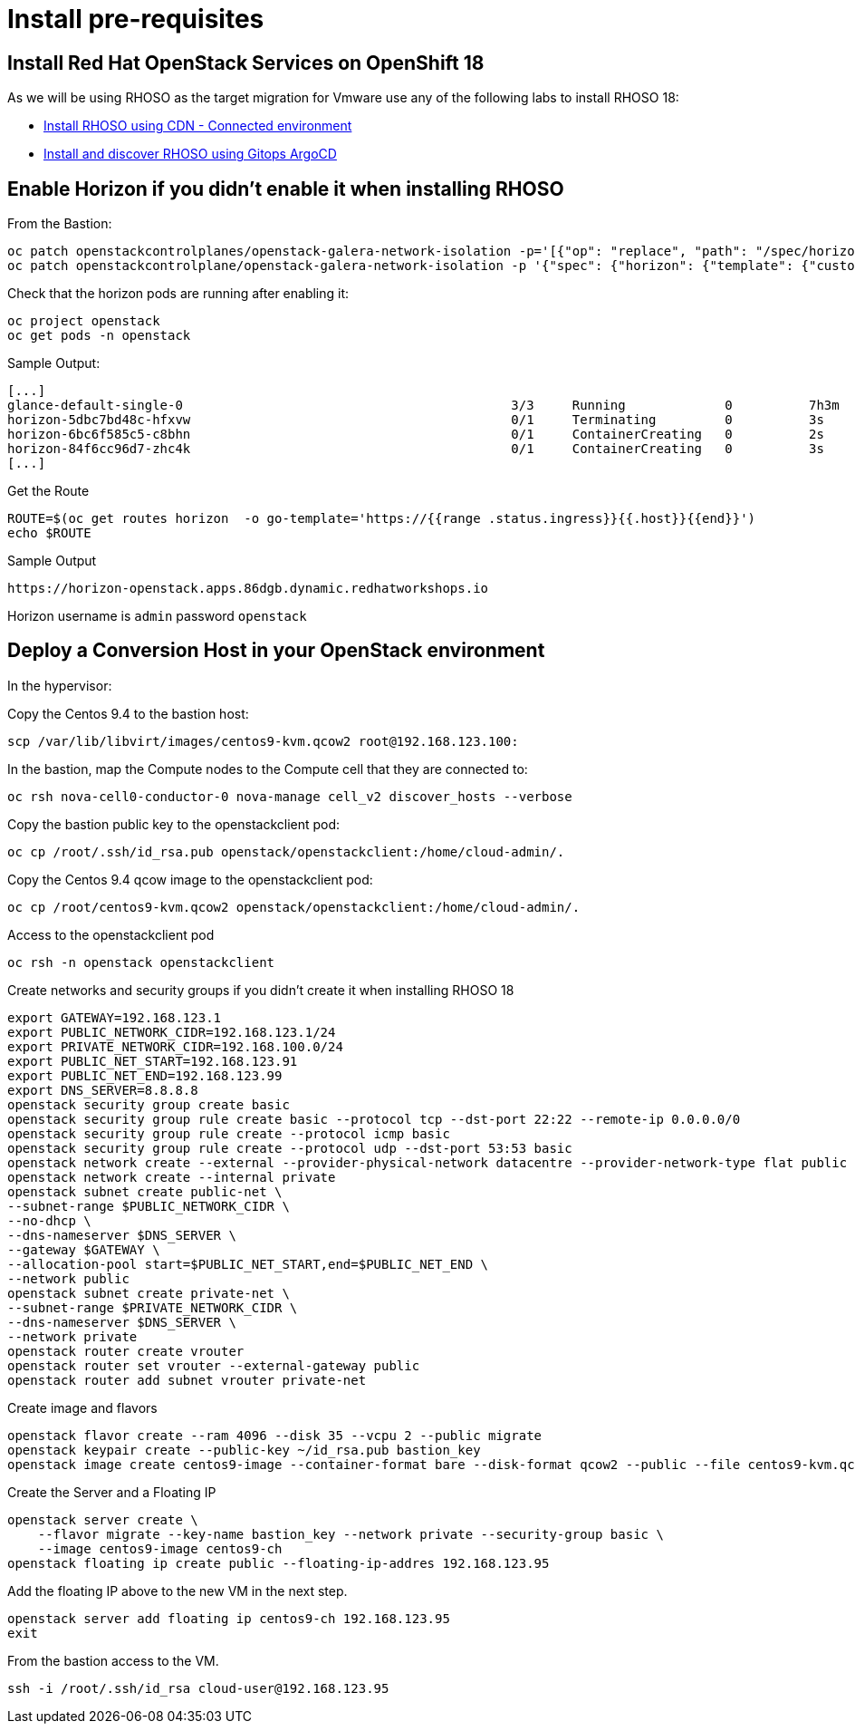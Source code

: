 = Install pre-requisites

== Install Red Hat OpenStack Services on OpenShift 18

As we will be using RHOSO as the target migration for Vmware use any of the following labs to install RHOSO 18:

* xref:connected.adoc[Install RHOSO using CDN - Connected environment]
* xref:gitops.adoc[Install and discover RHOSO using Gitops ArgoCD]

== Enable Horizon if you didn't enable it when installing RHOSO

From the Bastion:

[source,bash,role=execute]
----
oc patch openstackcontrolplanes/openstack-galera-network-isolation -p='[{"op": "replace", "path": "/spec/horizon/enabled", "value": true}]' --type json
oc patch openstackcontrolplane/openstack-galera-network-isolation -p '{"spec": {"horizon": {"template": {"customServiceConfig": "USE_X_FORWARDED_HOST = False" }}}}' --type=merge
----

Check that the horizon pods are running after enabling it:

[source,bash,role=execute]
----
oc project openstack
oc get pods -n openstack
----

.Sample Output:

[source,bash,role=execute]
----
[...]
glance-default-single-0                                           3/3     Running             0          7h3m
horizon-5dbc7bd48c-hfxvw                                          0/1     Terminating         0          3s
horizon-6bc6f585c5-c8bhn                                          0/1     ContainerCreating   0          2s
horizon-84f6cc96d7-zhc4k                                          0/1     ContainerCreating   0          3s
[...]
----

Get the Route

[source,bash,role=execute]
----
ROUTE=$(oc get routes horizon  -o go-template='https://{{range .status.ingress}}{{.host}}{{end}}')
echo $ROUTE
----

.Sample Output
----
https://horizon-openstack.apps.86dgb.dynamic.redhatworkshops.io
----

[Note]
Horizon username is `admin` password `openstack`

== Deploy a Conversion Host in your OpenStack environment 

In the hypervisor:

Copy the Centos 9.4 to the bastion host:

[source,bash,role=execute]
----
scp /var/lib/libvirt/images/centos9-kvm.qcow2 root@192.168.123.100:
----

In the bastion, map the Compute nodes to the Compute cell that they are connected to:

[source,bash,role=execute]
----
oc rsh nova-cell0-conductor-0 nova-manage cell_v2 discover_hosts --verbose
----

Copy the bastion public key to the openstackclient pod:
[source,bash,role=execute]
----
oc cp /root/.ssh/id_rsa.pub openstack/openstackclient:/home/cloud-admin/.
----

Copy the Centos 9.4 qcow image to the openstackclient pod:
[source,bash,role=execute]
----
oc cp /root/centos9-kvm.qcow2 openstack/openstackclient:/home/cloud-admin/.
----

Access to the openstackclient pod

[source,bash,role=execute]
----
oc rsh -n openstack openstackclient
----

Create networks and security groups if you didn't create it when installing RHOSO 18

[source,bash,role=execute]
----
export GATEWAY=192.168.123.1
export PUBLIC_NETWORK_CIDR=192.168.123.1/24
export PRIVATE_NETWORK_CIDR=192.168.100.0/24
export PUBLIC_NET_START=192.168.123.91
export PUBLIC_NET_END=192.168.123.99
export DNS_SERVER=8.8.8.8
openstack security group create basic
openstack security group rule create basic --protocol tcp --dst-port 22:22 --remote-ip 0.0.0.0/0
openstack security group rule create --protocol icmp basic
openstack security group rule create --protocol udp --dst-port 53:53 basic
openstack network create --external --provider-physical-network datacentre --provider-network-type flat public
openstack network create --internal private
openstack subnet create public-net \
--subnet-range $PUBLIC_NETWORK_CIDR \
--no-dhcp \
--dns-nameserver $DNS_SERVER \
--gateway $GATEWAY \
--allocation-pool start=$PUBLIC_NET_START,end=$PUBLIC_NET_END \
--network public
openstack subnet create private-net \
--subnet-range $PRIVATE_NETWORK_CIDR \
--dns-nameserver $DNS_SERVER \
--network private
openstack router create vrouter
openstack router set vrouter --external-gateway public
openstack router add subnet vrouter private-net
----

Create image and flavors
[source,bash,role=execute]
----
openstack flavor create --ram 4096 --disk 35 --vcpu 2 --public migrate
openstack keypair create --public-key ~/id_rsa.pub bastion_key
openstack image create centos9-image --container-format bare --disk-format qcow2 --public --file centos9-kvm.qcow2
----

Create the Server and a Floating IP

[source,bash,role=execute]
----
openstack server create \
    --flavor migrate --key-name bastion_key --network private --security-group basic \
    --image centos9-image centos9-ch
openstack floating ip create public --floating-ip-addres 192.168.123.95
----

Add the floating IP above to the new VM in the next step.

[source,bash,role=execute]
----
openstack server add floating ip centos9-ch 192.168.123.95
exit
----

From the bastion access to the VM.

[source,bash,role=execute]
----
ssh -i /root/.ssh/id_rsa cloud-user@192.168.123.95
----